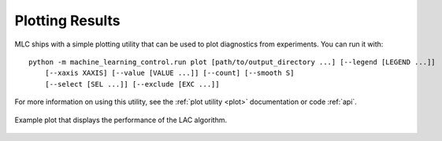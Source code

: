 ================
Plotting Results
================

MLC ships with a simple plotting utility that can be used to plot diagnostics from experiments. You can run it with:

.. parsed-literal::

    python -m machine_learning_control.run plot [path/to/output_directory ...] [--legend [LEGEND ...]]
        [--xaxis XAXIS] [--value [VALUE ...]] [--count] [--smooth S]
        [--select [SEL ...]] [--exclude [EXC ...]]

For more information on using this utility, see the :ref:`plot utility <plot>` documentation or code :ref:`api`.

.. figure:: ../images/plots/lac/example_lac_performance_plot.svg
    :align: center

    Example plot that displays the performance of the LAC algorithm.